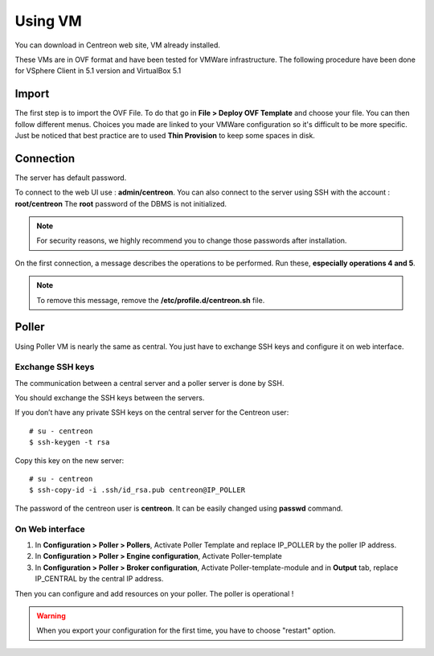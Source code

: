 .. _install_from_vm:

========
Using VM
========

You can download in Centreon web site, VM already installed.

These VMs are in OVF format and have been tested for VMWare infrastructure. The following procedure have been done for VSphere Client in 5.1 version and VirtualBox 5.1

Import
------

The first step is to import the OVF File. To do that go in **File > Deploy OVF Template** and choose your file.
You can then follow different menus. Choices you made are linked to your VMWare configuration so it's difficult to be more specific.
Just be noticed that best practice are to used **Thin Provision** to keep some spaces in disk.

Connection
----------

The server has default password.

To connect to the web UI use : **admin/centreon**. You can also connect to the server using SSH with the account : **root/centreon**
The **root** password of the DBMS is not initialized.

.. note::
    For security reasons, we highly recommend you to change those passwords after installation.

On the first connection, a message describes the operations to be performed.
Run these, **especially operations 4 and 5**.

.. note::
    To remove this message, remove the **/etc/profile.d/centreon.sh** file.

Poller
------

Using Poller VM is nearly the same as central. You just have to exchange SSH keys and configure it on web interface.

Exchange SSH keys
=================

The communication between a central server and a poller server is done by SSH.

You should exchange the SSH keys between the servers.

If you don’t have any private SSH keys on the central server for the Centreon user: ::

    # su - centreon
    $ ssh-keygen -t rsa

Copy this key on the new server: ::

    # su - centreon
    $ ssh-copy-id -i .ssh/id_rsa.pub centreon@IP_POLLER

The password of the centreon user is **centreon**. It can be easily changed using **passwd** command.

On Web interface
================

#. In **Configuration > Poller > Pollers**, Activate Poller Template and replace IP_POLLER by the poller IP address.
#. In **Configuration > Poller > Engine configuration**, Activate Poller-template
#. In **Configuration > Poller > Broker configuration**, Activate Poller-template-module and in **Output** tab, replace IP_CENTRAL by the central IP address.

Then you can configure and add resources on your poller. The poller is operational !

.. warning::

    When you export your configuration for the first time, you have to choose "restart" option.
